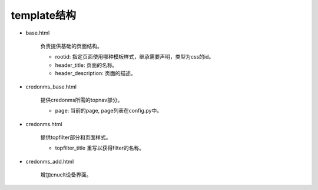 template结构
=========================
* base.html
  
    负责提供基础的页面结构。

    * rootid: 指定页面使用哪种模板样式，继承需要声明，类型为css的id。
    * header_title: 页面的名称。
    * header_description: 页面的描述。

* credonms_base.html

    提供credonms所需的topnav部分。

    * page: 当前的page, page列表在config.py中。

* credonms.html

    提供topfilter部分和页面样式。

    * topfilter_title 重写以获得filter的名称。


* credonms_add.html

    增加cnu\clt设备界面。
